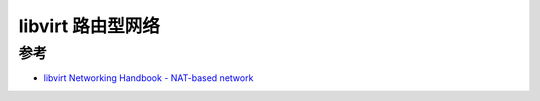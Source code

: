 .. _libvirt_routed_network:

======================
libvirt 路由型网络
======================

参考
========

- `libvirt Networking Handbook - NAT-based network <https://jamielinux.com/docs/libvirt-networking-handbook/routed-network.html>`_
